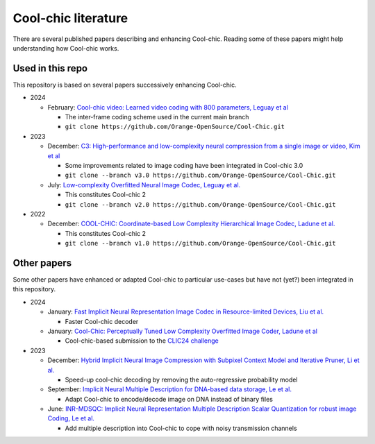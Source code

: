 Cool-chic literature
====================

There are several published papers describing and enhancing Cool-chic. Reading
some of these papers might help understanding how Cool-chic works.

Used in this repo
"""""""""""""""""

This repository is based on several papers successively enhancing Cool-chic.

* 2024

  * February: `Cool-chic video: Learned video coding with 800 parameters, Leguay et al <https://arxiv.org/abs/2402.03179>`_

    * The inter-frame coding scheme used in the current main branch

    * ``git clone https://github.com/Orange-OpenSource/Cool-Chic.git``

* 2023

  * December: `C3: High-performance and low-complexity neural compression from a single image or video, Kim et al <https://arxiv.org/abs/2312.02753>`_

    * Some improvements related to image coding have been integrated in Cool-chic 3.0

    * ``git clone --branch v3.0 https://github.com/Orange-OpenSource/Cool-Chic.git``


  * July:  `Low-complexity Overfitted Neural Image Codec, Leguay et al. <https://arxiv.org/abs/2307.12706>`_

    * This constitutes Cool-chic 2

    * ``git clone --branch v2.0 https://github.com/Orange-OpenSource/Cool-Chic.git``

* 2022

  * December: `COOL-CHIC: Coordinate-based Low Complexity Hierarchical Image Codec, Ladune et al. <https://arxiv.org/abs/2212.05458>`_

    * This constitutes Cool-chic 2

    * ``git clone --branch v1.0 https://github.com/Orange-OpenSource/Cool-Chic.git``


Other papers
""""""""""""

Some other papers have enhanced or adapted Cool-chic to particular use-cases but
have not (yet?) been integrated  in this repository.

* 2024

  * January: `Fast Implicit Neural Representation Image Codec in Resource-limited Devices, Liu et al. <https://arxiv.org/abs/2401.12587>`_

    * Faster Cool-chic decoder
  
  * January: `Cool-Chic: Perceptually Tuned Low Complexity Overfitted Image Coder, Ladune et al <https://arxiv.org/abs/2401.02156>`_

    * Cool-chic-based submission to the `CLIC24 challenge <https://compression.cc/>`_

* 2023

  * December: `Hybrid Implicit Neural Image Compression with Subpixel Context Model and Iterative Pruner, Li et al. <https://ieeexplore.ieee.org/abstract/document/10402791s>`_

    * Speed-up cool-chic decoding by removing the auto-regressive probability model

  * September: `Implicit Neural Multiple Description for DNA-based data storage, Le et al. <https://arxiv.org/abs/2309.06956>`_

    * Adapt Cool-chic to encode/decode image on DNA instead of binary files

  * June: `INR-MDSQC: Implicit Neural Representation Multiple Description Scalar Quantization for robust image Coding, Le et al. <https://arxiv.org/abs/2306.13919>`_

    * Add multiple description into Cool-chic to cope with noisy transmission channels

